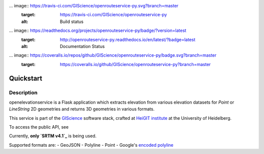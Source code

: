 ... image:: https://travis-ci.com/GIScience/openrouteservice-py.svg?branch=master
    :target: https://travis-ci.com/GIScience/openrouteservice-py
    :alt: Build status

... image:: https://readthedocs.org/projects/openrouteservice-py/badge/?version=latest
   :target: http://openrouteservice-py.readthedocs.io/en/latest/?badge=latest
   :alt: Documentation Status

... image:: https://coveralls.io/repos/github/GIScience/openrouteservice-py/badge.svg?branch=master
   :target: https://coveralls.io/github/GIScience/openrouteservice-py?branch=master


Quickstart
==================================================

Description
--------------------------------------------------

openelevationservice is a Flask application which extracts elevation from various elevation datasets for `Point` or `LineString` 2D geometries and returns 3D geometries in various formats.

This service is part of the GIScience_ software stack, crafted at `HeiGIT institute`_ at the University of Heidelberg.

To access the public API, see

Currently, **only `SRTM v4.1`_** is being used.

Supported formats are:
- GeoJSON
- Polyline
- Point
- Google's `encoded polyline`_

.. _GIScience: https://github.com/GIScience
.. _`HeiGIT institute`: https://heigit.org
.. _`SRTM v4.1`: http://srtm.csi.cgiar.org
.. _`encoded polyline`: https://developers.google.com/maps/documentation/utilities/polylinealgorithm
